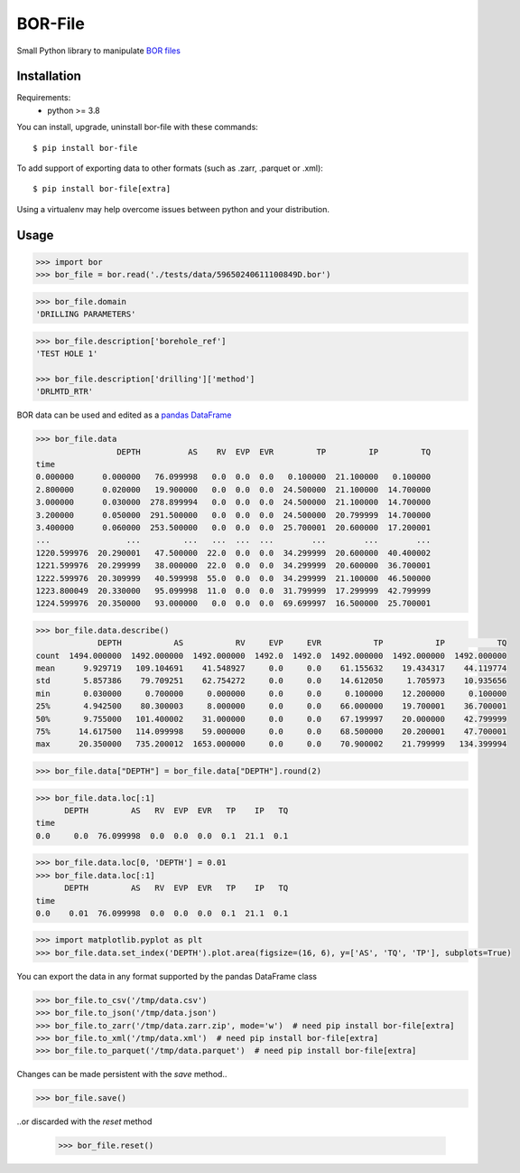 BOR-File
========

Small Python library to manipulate `BOR files`_

Installation
------------

Requirements:
  - python >= 3.8

You can install, upgrade, uninstall bor-file with these commands::

  $ pip install bor-file

To add support of exporting data to other formats (such as .zarr, .parquet or .xml)::

  $ pip install bor-file[extra]

Using a virtualenv may help overcome issues between python and your distribution.

Usage
-----

.. code-block:: python

  >>> import bor
  >>> bor_file = bor.read('./tests/data/59650240611100849D.bor')


.. code-block:: python

  >>> bor_file.domain
  'DRILLING PARAMETERS'


.. code-block:: python

  >>> bor_file.description['borehole_ref']
  'TEST HOLE 1'

  >>> bor_file.description['drilling']['method']
  'DRLMTD_RTR'

BOR data can be used and edited as a `pandas DataFrame`_

.. code-block:: python

  >>> bor_file.data
                   DEPTH          AS    RV  EVP  EVR         TP         IP         TQ
  time
  0.000000      0.000000   76.099998   0.0  0.0  0.0   0.100000  21.100000   0.100000
  2.800000      0.020000   19.900000   0.0  0.0  0.0  24.500000  21.100000  14.700000
  3.000000      0.030000  278.899994   0.0  0.0  0.0  24.500000  21.100000  14.700000
  3.200000      0.050000  291.500000   0.0  0.0  0.0  24.500000  20.799999  14.700000
  3.400000      0.060000  253.500000   0.0  0.0  0.0  25.700001  20.600000  17.200001
  ...                ...         ...   ...  ...  ...        ...        ...        ...
  1220.599976  20.290001   47.500000  22.0  0.0  0.0  34.299999  20.600000  40.400002
  1221.599976  20.299999   38.000000  22.0  0.0  0.0  34.299999  20.600000  36.700001
  1222.599976  20.309999   40.599998  55.0  0.0  0.0  34.299999  21.100000  46.500000
  1223.800049  20.330000   95.099998  11.0  0.0  0.0  31.799999  17.299999  42.799999
  1224.599976  20.350000   93.000000   0.0  0.0  0.0  69.699997  16.500000  25.700001


.. code-block:: python

  >>> bor_file.data.describe()
               DEPTH           AS           RV     EVP     EVR           TP           IP           TQ
  count  1494.000000  1492.000000  1492.000000  1492.0  1492.0  1492.000000  1492.000000  1492.000000
  mean      9.929719   109.104691    41.548927     0.0     0.0    61.155632    19.434317    44.119774
  std       5.857386    79.709251    62.754272     0.0     0.0    14.612050     1.705973    10.935656
  min       0.030000     0.700000     0.000000     0.0     0.0     0.100000    12.200000     0.100000
  25%       4.942500    80.300003     8.000000     0.0     0.0    66.000000    19.700001    36.700001
  50%       9.755000   101.400002    31.000000     0.0     0.0    67.199997    20.000000    42.799999
  75%      14.617500   114.099998    59.000000     0.0     0.0    68.500000    20.200001    47.700001
  max      20.350000   735.200012  1653.000000     0.0     0.0    70.900002    21.799999   134.399994


.. code-block:: python

  >>> bor_file.data["DEPTH"] = bor_file.data["DEPTH"].round(2)

.. code-block:: python

  >>> bor_file.data.loc[:1]
        DEPTH         AS   RV  EVP  EVR   TP    IP   TQ
  time
  0.0     0.0  76.099998  0.0  0.0  0.0  0.1  21.1  0.1

.. code-block:: python

  >>> bor_file.data.loc[0, 'DEPTH'] = 0.01
  >>> bor_file.data.loc[:1]
        DEPTH         AS   RV  EVP  EVR   TP    IP   TQ
  time
  0.0    0.01  76.099998  0.0  0.0  0.0  0.1  21.1  0.1

.. code-block:: python

  >>> import matplotlib.pyplot as plt
  >>> bor_file.data.set_index('DEPTH').plot.area(figsize=(16, 6), y=['AS', 'TQ', 'TP'], subplots=True)

You can export the data in any format supported by the pandas DataFrame class

.. code-block:: python

  >>> bor_file.to_csv('/tmp/data.csv')
  >>> bor_file.to_json('/tmp/data.json')
  >>> bor_file.to_zarr('/tmp/data.zarr.zip', mode='w')  # need pip install bor-file[extra]
  >>> bor_file.to_xml('/tmp/data.xml')  # need pip install bor-file[extra]
  >>> bor_file.to_parquet('/tmp/data.parquet')  # need pip install bor-file[extra]

Changes can be made persistent with the `save` method..

.. code-block:: python

  >>> bor_file.save()

..or discarded with the `reset` method

  >>> bor_file.reset()

.. _`pandas DataFrame`: https://pandas.pydata.org/docs/reference/api/pandas.DataFrame.html
.. _`BOR files`: https://bor-form.at/en/
